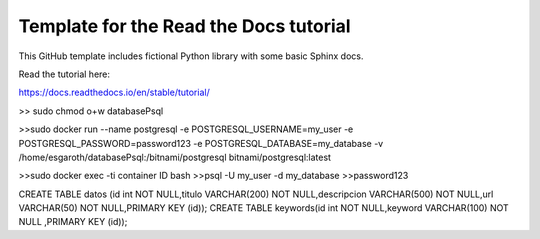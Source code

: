 Template for the Read the Docs tutorial
=======================================

This GitHub template includes fictional Python library
with some basic Sphinx docs.

Read the tutorial here:

https://docs.readthedocs.io/en/stable/tutorial/


>> sudo chmod o+w databasePsql

>>sudo docker run --name postgresql -e POSTGRESQL_USERNAME=my_user -e POSTGRESQL_PASSWORD=password123 -e POSTGRESQL_DATABASE=my_database -v /home/esgaroth/databasePsql:/bitnami/postgresql bitnami/postgresql:latest

>>sudo docker exec -ti  container ID  bash
>>psql -U my_user -d my_database
>>password123


CREATE TABLE  datos (id int NOT NULL,titulo VARCHAR(200) NOT NULL,descripcion VARCHAR(500) NOT NULL,url VARCHAR(50) NOT NULL,PRIMARY KEY (id));
CREATE TABLE keywords(id int NOT NULL,keyword VARCHAR(100) NOT NULL ,PRIMARY KEY (id));     